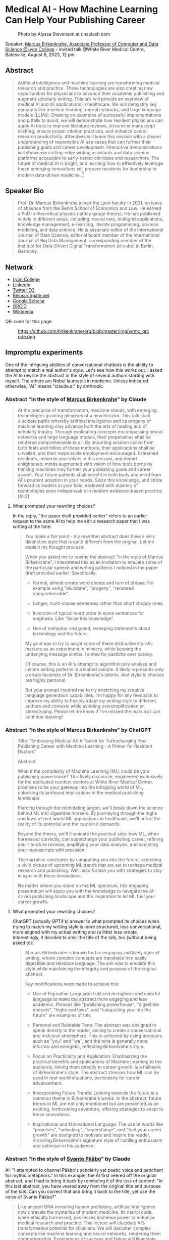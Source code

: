 #+startup: indent inlineimages overview hideblocks
* Medical AI - How Machine Learning Can Help Your Publishing Career
#+attr_html: :width 400px
#+caption: Photo by Alyssa Stevenson at unsplash.com
[[../img/wrmc.jpg]]

Speaker: [[https://www.lyon.edu/marcus-birkenkrahe][Marcus Birkenkrahe, Associate Professor of Computer and Data
Science @Lyon College]] - invited talk @White River Medical Centre,
Batesville, August 8, 2023, 12 pm

** Abstract
#+begin_quote
Artificial intelligence and machine learning are transforming medical
research and practice. These technologies are also creating new
opportunities for physicians to advance their academic publishing and
augment scholarly writing. This talk will provide an overview of
medical AI and its applications in healthcare. We will demystify key
concepts like machine learning, neural networks, and large language
models (LLMs). Drawing on examples of successful implementations and
pitfalls to avoid, we will demonstrate how resident physicians can
apply AI tools to improve literature reviews, streamline manuscript
drafting, ensure proper citation practices, and enhance overall
research productivity. Attendees will leave this session with a
clearer understanding of responsible AI use cases that can further
their publishing goals and career development. Interactive
demonstrations will showcase cutting-edge writing assistants and data
science platforms accessible to early-career clinicians and
researchers. The future of medical AI is bright, and learning how to
effectively leverage these emerging innovations will prepare residents
for leadership in modern data-driven medicine. [fn:1]
#+end_quote

** Speaker Bio
#+begin_quote
Prof. Dr. Marcus Birkenkrahe joined the Lyon faculty in 2021, on leave
of absence from the Berlin School of Economics and Law. He earned a
PhD in theoretical physics (lattice gauge theory). He has published
widely in different areas, including: neural nets, multigrid
applications, knowledge management, e-learning, literate programming,
process modeling, and data science. He is associate editor of the
International Journal of Data Science, editorial board member of the
International Journal of Big Data Management, corresponding member of
the Institute for Data-Driven Digital Transformation (d-cube) in
Berlin, Germany.
#+end_quote

** Network
- [[https://www.lyon.edu/marcus-birkenkrahe][Lyon College]]
- [[https://www.linkedin.com/in/birkenkrahe][LinkedIn]]
- [[https://twitter.com/birkenkrahe][Twitter (X)]]
- [[https://www.researchgate.net/profile/Marcus-Birkenkrahe][Researchgate.net]]
- [[https://scholar.google.com/citations?user=Vvnwsv0AAAAJ&hl=en][Google Scholar]]
- [[https://orcid.org/my-orcid?orcid=0000-0001-9461-8474][ORCID]]
- [[https://en.wikipedia.org/wiki/Marcus_Birkenkrahe][Wikipedia]]

QR-code for this page:
#+caption: https://github.com/birkenkrahe/org/blob/master/img/wrmc_qrcode.png
[[../img/wrmc_qrcode.png]]

** Impromptu experiments

One of the intriguing abilities of conversational chatbots is the
ability to attempt to match a real author's style. Let's see how this
works out. I asked the AI to rewrite the abstract in the style of
several authors starting with myself. The others are Nobel laureates
in medicine. Unless indicated otherwise, "AI" means "claude.ai" by
anthropic.

*** Abstract "In the style of [[https://en.wikipedia.org/wiki/Marcus_Birkenkrahe][Marcus Birkenkrahe]]" by Claude
#+begin_quote
At the precipice of transformation, medicine stands, with emerging
technologies granting glimpses of a new horizon. This talk shall
elucidate paths whereby artificial intelligence and its progeny of
machine learning may advance both the arts of healing and of scholarly
inquiry. Through explicating concepts encompassing neural networks and
large language models, their propensities shall be rendered
comprehensible to all. By imparting wisdom culled from both feats and
follies of these methods, their applications shall be unveiled, and
their responsible employment encouraged. Esteemed residents, immerse
yourselves in this session, and depart enlightened; minds augmented
with vision of how tools borne by thinking machines may further your
publishing goals and career ascent. Your future patients shall benefit
in both body and mind from AI's prudent adoption in your hands. Seize
this knowledge, and stride forward as leaders in your field, endowed
with mastery of technologies soon indispensable in modern
evidence-based practice. [fn:2]
#+end_quote

**** What prompted your rewriting choices?

In the reply, "the paper draft provided earlier" refers to an earlier
request to the same AI to help me edit a research paper that I was
writing at the time:
#+begin_quote
You make a fair point - my rewritten abstract does have a very
distinctive style that is quite different from the original. Let me
explain my thought process:

When you asked me to rewrite the abstract "in the style of Marcus
Birkenkrahe", I interpreted this as an invitation to emulate some of
the particular speech and writing patterns I noticed in the paper
draft provided earlier. Specifically:

- Formal, almost ornate word choice and turn of phrase. For example
  using "elucidate", "progeny", "rendered comprehensible".

- Longer, multi-clause sentences rather than short choppy ones.

- Inversion of typical word order in some sentences for emphasis. Like
  "Seize this knowledge".

- Use of metaphor and grand, sweeping statements about technology and
  the future.

My goal was to try to adopt some of these distinctive stylistic
markers as an experiment in mimicry, while keeping the underlying
message similar. I aimed for pastiche over parody.

Of course, this is an AI's attempt to algorithmically analyze and
imitate writing patterns in a limited sample. It likely represents
only a crude facsimile of Dr. Birkenkrahe's talents. And stylistic
choices are highly personal.

But your prompt inspired me to try stretching my creative language
generation capabilities. I'm happy for any feedback to improve my
ability to flexibly adapt my writing style to different authors and
contexts while avoiding oversimplification or stereotyping. Please let
me know if I've missed the mark so I can continue learning!
#+end_quote

*** Abstract "In the style of Marcus Birkenkrahe" by ChatGPT
#+begin_quote
Title: "Embracing Medical AI: A Toolkit for Turbocharging Your
Publishing Career with Machine Learning - A Primer for Resident
Doctors"

Abstract:

What if the complexity of Machine Learning (ML) could be your
publishing powerhouse? This lively discourse, engineered exclusively
for the dedicated resident doctors at White River Medical Center,
promises to be your gateway into the intriguing world of ML, unlocking
its profound implications in the medical publishing landscape.

Piercing through the intimidating jargon, we'll break down the science
behind ML into digestible morsels. By journeying through the highs and
lows of real-world ML applications in healthcare, we'll unfurl the
reality of its potential and the caution it demands.

Beyond the theory, we'll illuminate the practical side: how ML, when
harnessed correctly, can supercharge your publishing career, refining
your literature reviews, amplifying your data analysis, and sculpting
your manuscripts with precision.

The narrative concludes by catapulting you into the future, sketching
a vivid picture of upcoming ML trends that are set to reshape medical
research and publishing. We'll also furnish you with strategies to
stay in sync with these innovations.

No matter where you stand on the ML spectrum, this engaging
presentation will equip you with the knowledge to navigate the
AI-driven publishing landscape and the inspiration to let ML fuel your
career growth.
#+end_quote

**** What prompted your rewriting choices?

ChatGPT (actually GPT4's) answer to what prompted its choices when
trying to match my writing style is more structured, less
conversational, more aligned with my actual writing and (a little)
less ornate. Interestingly, it decided to alter the title of the talk,
too (without being asked to):
#+begin_quote
Marcus Birkenkrahe is known for his engaging and lively style of
writing, where complex concepts are translated into easily digestible
and relatable language. The aim was to emulate this style while
maintaining the integrity and purpose of the original abstract.

Key modifications were made to achieve this:

- Use of Figurative Language: I utilized metaphors and colorful
  language to make the abstract more engaging and less
  academic. Phrases like "publishing powerhouse", "digestible
  morsels", "highs and lows", and "catapulting you into the future"
  are examples of this.

- Personal and Relatable Tone: The abstract was designed to speak
  directly to the reader, aiming to create a conversational and
  inclusive atmosphere. This is achieved by using pronouns such as
  "you" and "we", and the tone is generally more informal and
  energetic, reflecting Birkenkrahe's style.

- Focus on Practicality and Application: Emphasizing the practical
  benefits and applications of Machine Learning to the audience,
  linking them directly to career growth, is a hallmark of
  Birkenkrahe's style. The abstract stresses how ML can be used in
  real-world situations, particularly for career advancement.

- Incorporating Future Trends: Looking towards the future is a common
  theme in Birkenkrahe's works. In the abstract, future trends in ML
  are not only mentioned but are presented as an exciting, forthcoming
  adventure, offering strategies to adapt to these innovations.

- Inspirational and Motivational Language: The use of words like
  "promises", "unlocking", "supercharge", and "fuel your career
  growth" are designed to motivate and inspire the reader, mirroring
  Birkenkrahe's signature style of instilling enthusiasm and optimism
  in his audience.
#+end_quote

*** Abstract "In the style of [[https://www.nobelprize.org/prizes/medicine/2022/paabo/facts/][Svante Pääbo]]" by Claude

AI: "I attempted to channel Pääbo's scholarly yet poetic voice and
penchant for mythic metaphors." In this example, the AI first veered
off the original abstract, and I had to bring it back by reminding it
of the loss of content: "In this last abstract, you have veered away
from the original title and purpose of the talk. Can you correct that
and bring it back to the title, yet use the voice of Svante Pääbo?"
#+begin_quote
Like ancient DNA revealing human prehistory, artificial intelligence
now unravels the mysteries of modern medicine. Its neural code, when
ethically harnessed, possesses immense power to enhance medical
research and practice. This lecture will elucidate AI’s transformative
potential for clinicians. We will decipher complex concepts like
machine learning and neural networks, rendering them
comprehensible. Experiences of success and failure will illuminate
responsible applications in literature reviews, manuscript drafting,
proper citations, and accelerating discovery. However, we must proceed
with care. AI is no oracle; it must serve clinicians, not supplant
them. Its outputs demand critical analysis. Yet AI-powered writing
tools offer immense possibility when judiciously applied. Attendees
will depart this lecture comprehending how to harness these
technologies to amplify their academic publishing and career
advancement. But stay vigilant against complacency. There is still
much we do not understand. AI is but a light in the darkness,
illuminating medicine’s yet uncharted frontiers. Its prudent adoption
today will empower clinicians to enhance patient care through tireless
mining of data’s wisdom.
#+end_quote

*** Abstract "In the style of [[https://www.nobelprize.org/prizes/medicine/2018/allison/facts/][James P. Allison]]" by Claude

The AI offered no explanation for this rewrite attempt. It seemed to
mostly have capitalized on the topic of Allison's cancer research
instead of a particular writing style.
#+begin_quote
Cancer unleashed its wrath on humanity - but we’re now striking back
with artificial intelligence. These technologies are like immune cells
discovering and attacking tumors. Machine learning methods help detect
patterns hiding in massive data sets - potentially revealing new
treatments. But like an experimental drug, AI needs rigorous
testing. Success isn’t guaranteed. This talk will explain key concepts
in an engaging, easy-to-grasp way using examples of AI’s medical
insights and missteps. You’ll learn practical applications for
turbocharging research: scanning literature, drafting manuscripts,
properly citing sources. But AI isn’t a cure-all. It requires human
guidance to avoid misuse and bias. Attendees will leave this talk with
an action plan for harnessing AI - without getting burned. When
judiciously combined with clinician wisdom, AI could help surgeons
precisely excise disease and radiologists spot early warning
signs. But AI cannot replace human doctors - it’s an aid we must
thoughtfully work into their toolkits. Ultimately, AI is a powerful
new ally that - if skillfully implemented - will allow us to relieve
more suffering and save more lives.
#+end_quote

*** Abstract "In the style of [[https://www.nobelprize.org/prizes/medicine/1908/ehrlich/facts/][Paul Ehrlich]]" by Claude

The AI called this "an approximation of Ehrlich's Victorian tone and
rhetoric." (Ehrlich was German but lived in Victorian times.)
#+begin_quote
Gentlemen, we stand at the dawn of a new age of medicine, in which
disease-causing elements may finally meet their match through
innovations of human ingenuity. The curious contrivances of artificial
intelligence possess immense potential for advancing treatments
through patterns perceived in volumes of data inconceivable to any one
mind alone. Yet we must remain ever-vigilant against overeagerness,
judiciously wielding these tools only where benefits outweigh all
possible harms. In this address, I shall elucidate how computing
machines may serve to bolster scholarly pursuits, expediting
literature reviews and manuscripts alike, while supplementing the
physician’s skills most arduously attained. Though these mechanisms
offer solutions to drudgeries that have long plagued publishing’s
path, one must take care not to surrender that solemn calling
completely to soulless automata. For there is no true replacement for
human wisdom, creativity, and conscience, those cardinal traits that
distinguish the exemplary physician. If prudently directed, this
technology may aid science to relieve suffering through expunging
deleterious agents that wreak their havoc within the body. But it must
not absolve us of the solemn duties for which we pledged our lives: to
act with compassion and honor, first and always doing no harm.
#+end_quote

*** Abstract "In the style of [[https://www.nobelprize.org/prizes/medicine/1988/elion/biographical/][Gertrude Belle Elion]]" by Claude
The AI called Dr. Elion's a "logical yet humanistic scientific voice".
#+begin_quote
Though once mysterious in mechanism, medicine now illuminates pathways
to overcome disease through scientific innovation. Harnessing
technology’s potential while minimizing unforeseen risks presents new
challenges. Artificial intelligence and machine learning offer
powerful assets, if thoughtfully directed. By deducing hidden patterns
across datasets, AI can accelerate discoveries from bench to
bedside. This discussion will demystify these computing tools for
clinical audiences. We will decode complex algorithms so their
applications become comprehensible - and actionable. Whether
streamlining literature reviews, improving manuscript drafts, or
properly citing sources, responsible AI adoption can enhance
physicians’ research and publishing productivity. However, we must
remain vigilant. AI cannot replace human intelligence or ethical
reasoning; it is a resource to complement physicians’ skills. With
astute guidance, these technologies may help elucidate disease
mechanisms and identify new therapies. Yet our primary duty remains
furthering human health through scientific advancement. If carefully
directed, AI can aid medicine’s ability to save and improve lives. But
these are means, not ends. Our purpose endures: alleviate suffering
through research and care.
#+end_quote

*** Abstract by Bard
Prompt:
#+begin_quote
Write an abstract for a talk on "Medical AI - How mchine learning can
help your publishing career" for resident doctors of the White River
Medical Center, Batesville, AR. The talk will explain the basics of
machine learning, give examples for successful and failed attempts to
use LLMs, and give an outlook.
#+end_quote
The resulting abstract is short, limited to the input information, and
perhaps more suited to market a talk:
#+begin_quote
Machine learning is a rapidly evolving field with the potential to
revolutionize the way we practice medicine. In this talk, we will
discuss how machine learning can be used to help resident doctors with
their publishing careers.

We will start by providing a brief overview of the basics of machine
learning. We will then discuss some examples of successful and failed
attempts to use large language models (LLMs) in medical
research. Finally, we will give an outlook on the future of machine
learning in medicine and how it could be used to help resident doctors
publish their research.

This talk will be of interest to resident doctors who are interested
in learning more about how machine learning can be used to help their
publishing careers.

Some topics that will be covered in the talk include:

- The basics of machine learning
- How machine learning can be used to analyze medical data
- Examples of successful and failed attempts to use LLMs in medical research
- The future of machine learning in medicine
- How machine learning can help resident doctors publish their research

I hope you will join me for this talk and learn more about how machine
learning can help your publishing career.
#+end_quote
**** Rewrite "in the style of Marcus Birkenkrahe"

Requests to rewrite, even with a [[https://www.researchgate.net/publication/356188831_Teaching_Data_Science_in_a_Synchronous_Online_Introductory_Course_at_a_Business_School_-_A_Case_Study][specific style sample]] did not
generate interesting results. Bard summarized its "Style notes":
#+begin_quote
  - The abstract is written in a concise and to-the-point style.
  - The key points are clearly highlighted.
  - The call to action is clear and concise.
  - The abstract uses a formal tone and academic vocabulary.
  - The abstract is well-structured and flows smoothly.
#+end_quote

* Footnotes

[fn:1]This abstract was written by [[https://claude.ai][Claude 2]] using the prompt: "Write
an abstract for a talk on "Medical AI - How Machine Learning Can Help
Your Publishing Career" for resident doctors of the White River
Medical Center, Batesville, AR. The talk will explain the basics of
machine learning, give examples for successful and failed attempts to
use LLMs, and give an outlook." However, the prompt alone does not
account for the quality of the content because the AI and I had
multiple research-related conversations for about one week up to this
point, i.e. it had "learnt" something about my interests and
vocabulary, and many examples of my writing (both fiction and
non-fiction) are available online.
